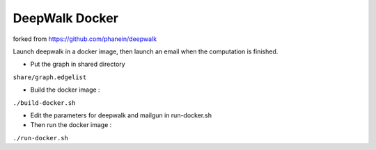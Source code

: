 ===============================
DeepWalk Docker
===============================
forked from https://github.com/phanein/deepwalk

Launch deepwalk in a docker image, then launch an email when the computation is finished.

* Put the graph in shared directory
``share/graph.edgelist``

* Build the docker image :
``./build-docker.sh``

* Edit the parameters for deepwalk and mailgun in run-docker.sh

* Then run the docker image :
``./run-docker.sh``
